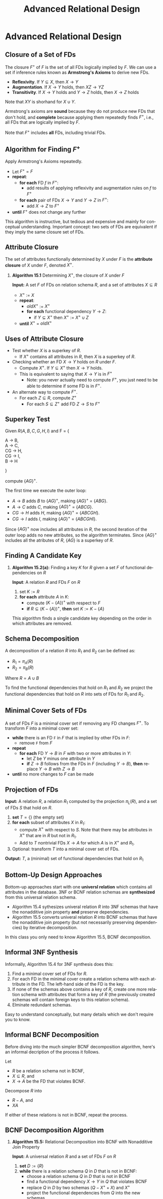 #+TITLE:     Advanced Relational Design
#+AUTHOR:
#+EMAIL:
#+DATE:
#+DESCRIPTION:
#+KEYWORDS:
#+LANGUAGE:  en
#+OPTIONS: H:2 toc:nil num:t ^:nil
#+LaTeX_CLASS: beamer
#+LaTeX_CLASS_OPTIONS: [smaller]
#+BEAMER_FRAME_LEVEL: 2
#+COLUMNS: %40ITEM %10BEAMER_env(Env) %9BEAMER_envargs(Env Args) %4BEAMER_col(Col) %10BEAMER_extra(Extra)
#+LaTeX_HEADER: \setbeamertemplate{footline}[frame number]
#+LaTeX_HEADER: \hypersetup{colorlinks=true,urlcolor=blue}
#+LaTeX_HEADER: \usepackage{verbatim, multicol, tabularx,}
#+LaTeX_HEADER: \usepackage{amsmath,amsthm, amssymb, latexsym, listings, qtree}
#+LaTeX_HEADER: \lstset{frame=tb, aboveskip=1mm, belowskip=0mm, showstringspaces=false, basicstyle={\ttfamily}, numbers=left, frame=single, breaklines=true, breakatwhitespace=true}
#+LaTeX_HEADER: \logo{\includegraphics[height=.75cm]{GeorgiaTechLogo-black-gold.png}}

* Advanced Relational Design

** Closure of a Set of FDs

The closure $F^+$ of $F$ is the set of all FDs logically implied by $F$. We can use a set if inference rules known as **Armstrong's Axioms** to derive new FDs.

- **Reflexivity**. If $Y \subseteq X$, then $X \rightarrow Y$
- **Augmentation**. If $X \rightarrow Y$ holds, then $XZ \rightarrow YZ$
- **Transitivity**. If $X \rightarrow Y$ holds and $Y \rightarrow Z$ holds, then $X \rightarrow Z$ holds

Note that $XY$ is shorhand for $X \cup Y$.

Armstrong's axioms are **sound** because they do not produce new FDs that don't hold, and **complete** because applying them repeatedly finds $F^+$, i.e., all FDs that are logically implied by $F$.

Note that $F^+$ includes **all** FDs, including trivial FDs.

** Algorithm for Finding $F^+$

Apply Armstrong's Axioms repeatedly.

- Let $F^+ = F$
- **repeat**:
    - **for each** FD $f$ in $F^+$:
        - add results of applying reflexivity and augmentation rules on $f$ to $F^+$
    - **for each** pair of FDs $X \rightarrow Y$ and $Y \rightarrow Z$ in $F^+$:
        - add $X \rightarrow Z$ to $F^+$
- **until** $F^+$ does not change any further

This algorithm is instructive, but tedious and expensive and mainly for conceptual understanding. Important concept: two sets of FDs are equivalent if they imply the same closure set of FDs.

** Attribute Closure

The set of attributes functionally determined by $X$ under $F$ is the *attribute closure* of $X$ under $F$, denoted $X^+$.

*** **Algorithm 15.1** Determining $X^+$, the closure of $X$ under $F$

**Input:** A set $F$ of FDs on relation schema $R$, and a set of attributes $X \subseteq R$

- $X^+$ := $X$
- **repeat**:
    - $oldX^+$ := $X^+$
    - **for each** functional dependency $Y \rightarrow Z$:
        - if $Y \subseteq X^+$ then $X^+$ := $X^+ \cup Z$
- **until** $X^+$ = $oldX^+$

** Uses of Attribute Closure

- Test whether $X$ is a superkey of $R$.
    - If $X^+$ contains all attributes in $R$, then $X$ is a superkey of $R$.

- Checking whether an FD $X \rightarrow Y$ holds on $R$ under $F$.
    - Compute $X^+$. If $Y \subseteq X^+$ then $X \rightarrow Y$ holds.
    - This is equivalent to saying that $X \rightarrow Y$ is in $F^+$
      - Note: you never actually need to compute $F^+$, you just need to be able to determine if some FD is in $F^+$.

- An alternate way to compute $F^+$.
    - For each $Z \subseteq R$, compute $Z^+$
        - For each $S \subseteq Z^+$ add FD $Z \rightarrow S$ to $F^+$

** Superkey Test

Given $R(A, B, C, G, H, I)$ and F = {
#+BEGIN_VERSE
A \rightarrow B,
A \rightarrow C,
CG \rightarrow H,
CG \rightarrow I,
B \rightarrow H
#+END_VERSE
}

compute $\{AG\}^+$.

The first time we execute the outer loop:

- $A \rightarrow B$ adds $B$ to $\{AG\}^+$, making $\{AG\}^+$ = $\{ABG\}$.
- $A \rightarrow C$ adds $C$, making $\{AG\}^+$ = $\{ABCG\}$.
- $CG \rightarrow H$ adds $H$, making $\{AG\}^+$ = $\{ABCGH\}$.
- $CG \rightarrow I$ adds $I$, making $\{AG\}^+$ = $\{ABCGHI\}$.

Since $\{AG\}^+$ now includes all attributes in $R$, the second iteration of the outer loop adds no new attributes, so the algorithm terminates. Since $\{AG\}^+$ includes all the atributes of $R$, $\{AG\}$ is a superkey of $R$.

** Finding A Candidate Key

*** **Algorithm 15.2(a):** Finding a key $K$ for $R$ given a set $F$ of functional dependencies on $R$

**Input**: A relation $R$ and FDs $F$ on $R$

1. set $K := R$
2. **for each** attribute $A$ in $K$:
    - compute $(K - \{A\})^+$ with respect to $F$
    - **if** $R \subseteq (K - \{A\})^+$, **then** set $K := K - \{A\}$

This algorithm finds a single candidate key depending on the order in which attributes are removed.

** Schema Decomposition

A decomposition of a relation $R$ into $R_1$ and $R_2$ can be defined as:

- $R_1 = \pi_A(R)$
- $R_2 = \pi_B(R)$

Where $R = A \cup B$

To find the functional dependencies that hold on $R_1$ and $R_2$ we project the functional dependencies that hold on $R$ into sets of FDs for $R_1$ and $R_2$.

** Minimal Cover Sets of FDs

A set of FDs $F$ is a minimal cover set if removing any FD changes $F^+$. To transform $F$ into a minimal cover set:

- **while** there is an FD ~F~ in $F$ that is implied by other FDs in $F$:
    - remove ~F~ from $F$
- **repeat**
    - **for each** FD $Y \rightarrow B$ in $F$ with two or more attributes in $Y$:
        - let $Z$ be $Y$ minus one attribute in $Y$
        - **if** $Z \rightarrow B$ follows from the FDs in $F$ (including $Y \rightarrow B$), **then** replace $Y \rightarrow B$ with $Z \rightarrow B$
- **until** no more changes to $F$ can be made

** Projection of FDs

**Input:** A relation $R$, a relation $R_1$ computed by the projection $\pi_L(R)$, and a set of FDs $S$ that hold on $R$.

1. **set** $T = \{\}$ (the empty set)
2. **for each** subset of attributes $X$ in $R_1$:
    - compute $X^+$ with respect to $S$. Note that there may be attributes in $X^+$ that are in $R$ but not in $R_1$.
    - Add to $T$ nontrivial FDs $X \rightarrow A$ for which $A$ is in $X^+$ and $R_1$.
3. Optional: transform $T$ into a minimal cover set of FDs.

**Output:** $T$, a (minimal) set of functional dependencies that hold on $R_1$

** Bottom-Up Design Approaches

Bottom-up approaches start with one **universl relation** which contains all attributes in the database. 3NF or BCNF relation schemas are *synthesized* from this universal relation schema.

- Algorithm 15.4 sythesizes univeral relation $R$ into 3NF schemas that have the nonadditive join property *and* preserve dependencies.
- Algorithm 15.5 converts univeral relation $R$ into BCNF schemas that have the nonadditive join property (but not necessarily preserving dependencies) by iterative decomposition.

In this class you only need to know Algorithm 15.5, BCNF decomposition.

** Informal 3NF Synthesis

Informally, Algorithm 15.4 for 3NF synthesis does this:

1. Find a minimal cover set of FDs for $R$.
2. For each FD in the minimal cover create a relation schema with each attribute in the FD. The left-hand side of the FD is the key.
3. If none of the schemas above contains a key of $R$, create one more relation schema with attributes that form a key of $R$ (the previously created schemas will contain foreign keys to this relation schema).
4. Elminate redundant schemas.

Easy to understand conceptually, but many details which we don't require you to know.

** Informal BCNF Decomposition

Before diving into the much simpler BCNF decomposition algorithm, here's an informal decription of the process it follows.

Let

- $R$ be a relation schema not in BCNF,
- $X \subseteq R$, and
- $X \rightarrow A$ be the FD that violates BCNF.

Decompose $R$ into

- $R - A$, and
- $XA$

If either of these relations is not in BCNF, repeat the process.

** BCNF Decomposition Algorithm

*** **Algorithm 15.5:** Relational Decomposition into BCNF with Nonadditive Join Property

**Input:** A universal relation $R$ and a set of FDs $F$ on $R$

1. **set** $D := \{R\}$
2. **while** there is a relation schema $Q$ in $D$ that is not in BCNF:
    - choose a relation schema $Q$ in $D$ that is not in BCNF
    - find a functional dependency $X \rightarrow Y$ in $Q$ that violates BCNF
    - replace $Q$ in $D$ by two schemas $(Q - X^+ + X)$ and $X^+$
    - project the functional dependencies from $Q$ into the new schemas.

**Output:** $D$, a set of relation schemas in BCNF with the non-additive join property such that $D = \bigcup_1^n D_i$

Note that each schema has its own set of functional dependencies, so each decomposition results in the loss of one schema from $D$ along with its functional dependencies, and the addition of two new schemas each with their own sets of functional dependencies.

** BCNF Example 2

Given TEACH(Student, Course, Instructor) and

- FD1: {Student, Course} $\rightarrow$ Instructor
- FD2: Instructor $\rightarrow$ Course.

FD2 violates BCNF. There are three possible BCNF decompositions:

1. R1( _Student_ ,  _Instructor_ ) and R2( _Student_ ,  _Course_ )
2. R1( _Instructor_ , Course) and R2( _Student_ ,  _Course_ )
3. R1( _Instructor_ , Course) and R2( _Instructor_ ,  _Student_ )

All three decompositions lose FD1. Which decompositions are good?

** Desirable Properties of Decompositions

A decomposition of $R$ into $R_1$ and $R_2$ must preserve attributes, that is, $R = R_1 \cup R_2$. We'd also like:

1. Dependency preservation, and
2. Non-additive (lossless) joins.

Dependencies can be preserved in all 3NF decompositions, but not in all BCNF decompositions. **In all decompositions we must have non-additive join property.**

** Non-Additive Join Test

A Decomposition $D = \{R_1, R_2\}$ of $R$ has the lossless (nonadditive) join property with repect to FDs $F$ on $R$ if and only if either

- The FD $((R_1 \cap R_2) \rightarrow (R_1 - R_2))$ is in $F^+$, or
- The FD $((R_1 \cap R_2) \rightarrow (R_2 - R_1))$ is in $F^+$

Important note: the non-additive join property assumes that **no null values are allowed for join attributes**.

Remember how to test if $X \rightarrow Y$ is in $F^+$? -- $Y$ is in $X^+$ under $F$.

** Test of Decomposition # 1

For

1. R1( _Student_ ,  _Instructor_ ) and R2( _Student_ ,  _Course_ )

- $(R_1 \cap R_2)$ = Student
- $(R_1 - R_2)$ = Instructor
- $(R_2 - R_1)$ = Course

So either

- Student $\rightarrow$ Instructor, or
- Student $\rightarrow$ Course

must be in $F^+$. But they aren't.

** Visualizing Nonadditive Join

Say we have a relation state r(R) =

+---------+-------------------+------------+
| student | course            | instructor |
+---------+-------------------+------------+
| Narayan | Database          | Mark       |
| Narayan | Operating Systems | Ammar      |
| Smith   | Database          | Navathe    |
| Smith   | Operating Systems | Ammar      |
| Smith   | Theory            | Schulman   |
| Wallace | Database          | Mark       |
| Wallace | Operating Systems | Ahamad     |
| Wong    | Database          | Omiecinski |
| Zelaya  | Database          | Navathe    |
+---------+-------------------+------------+

** Bad Decomposition

*** helloqt.py                                                :BMCOL:
    :PROPERTIES:
    :BEAMER_col: 0.45
    :END:


r(R1) =

+---------+------------+
| student | instructor |
+---------+------------+
| Narayan | Ammar      |
| Narayan | Mark       |
| Smith   | Ammar      |
| Smith   | Navathe    |
| Smith   | Schulman   |
| Wallace | Ahamad     |
| Wallace | Mark       |
| Wong    | Omiecinski |
| Zelaya  | Navathe    |
+---------+------------+


*** Screenshot :BMCOL:
    :PROPERTIES:
    :BEAMER_col: 0.45
    :END:

r(R2) =

+---------+-------------------+
| student | course            |
+---------+-------------------+
| Narayan | Database          |
| Narayan | Operating Systems |
| Smith   | Database          |
| Smith   | Operating Systems |
| Smith   | Theory            |
| Wallace | Database          |
| Wallace | Operating Systems |
| Wong    | Database          |
| Zelaya  | Database          |
+---------+-------------------+

We would join on student and end up with ...

** Join with Spurious Tuples

+---------+-------------------+------------+
| student | course            | instructor |
+---------+-------------------+------------+
| Narayan | Database          | Ammar      |
| Narayan | Database          | Mark       |
| Narayan | Operating Systems | Ammar      |
| Narayan | Operating Systems | Mark       |
| Smith   | Database          | Ammar      |
| Smith   | Database          | Navathe    |
+---------+-------------------+------------+

... and 13 more tuples, which is way more tuples than the original relation due to spurious tuples, so the join is not non-additive.

Lost the association between Instructor and Course. E.g., Mark does not teach Operating Systems.

** Test of Decomposition # 2

For

2. R1( _Instructor_ , Course) and R2( _Student_ ,  _Course_ )

- $(R_1 \cap R_2)$ = Course
- $(R_1 - R_2)$ = Instructor
- $(R_2 - R_1)$ = Student

So either

- Course $\rightarrow$ Instructor, or
- Course $\rightarrow$ Student

must be in $F^+$. But they aren't.

** Test of Decomposition # 3

For

3. R1( _Instructor_ , Course) and R2( _Instructor_ ,  _Student_ )

- $(R_1 \cap R_2)$ = Instructor
- $(R_1 - R_2)$ = Course
- $(R_2 - R_1)$ = Student

So either

- Instructor $\rightarrow$ Course, or
- Instructor $\rightarrow$ Student

must be in $F^+$. Instructor $\rightarrow$ Course is in $F^+$, so this decomposition is the right one.
